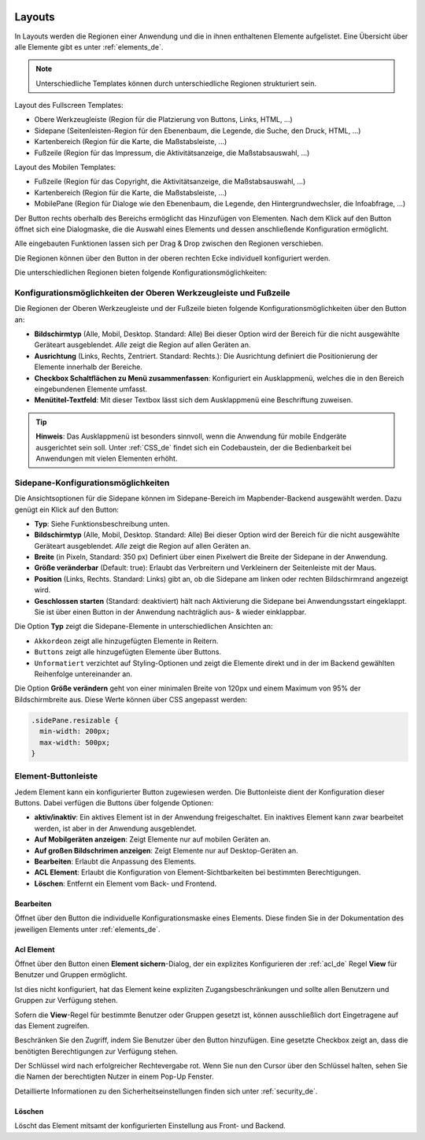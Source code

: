 .. _layouts_de:

 .. |mapbender-button-add| image:: ../../../figures/mapbender_button_add.png

 .. |mapbender-button-edit| image:: ../../../figures/mapbender_button_edit.png

 .. |mapbender-button-key| image:: ../../../figures/mapbender_button_key.png
  
Layouts
#######

In Layouts werden die Regionen einer Anwendung und die in ihnen enthaltenen Elemente aufgelistet.
Eine Übersicht über alle Elemente gibt es unter :ref:`elements_de`.

.. note:: Unterschiedliche Templates können durch unterschiedliche Regionen strukturiert sein.


Layout des Fullscreen Templates:

* Obere Werkzeugleiste (Region für die Platzierung von Buttons, Links, HTML, ...)
* Sidepane (Seitenleisten-Region für den Ebenenbaum, die Legende, die Suche, den Druck, HTML, ...)
* Kartenbereich (Region für die Karte, die Maßstabsleiste, ...)
* Fußzeile (Region für das Impressum, die Aktivitätsanzeige, die Maßstabsauswahl, ...)


Layout des Mobilen Templates:

* Fußzeile (Region für das Copyright, die Aktivitätsanzeige, die Maßstabsauswahl, ...)
* Kartenbereich (Region für die Karte, die Maßstabsleiste, ...)
* MobilePane (Region für Dialoge wie den Ebenenbaum, die Legende, den Hintergrundwechsler, die Infoabfrage, ...)


Der |mapbender-button-add| Button rechts oberhalb des Bereichs ermöglicht das Hinzufügen von Elementen. Nach dem Klick auf den Button öffnet sich eine Dialogmaske, die die Auswahl eines Elements und dessen anschließende Konfiguration ermöglicht.

Alle eingebauten Funktionen lassen sich per Drag & Drop zwischen den Regionen verschieben.

Die Regionen können über den |mapbender-button-edit| Button in der oberen rechten Ecke individuell konfiguriert werden.

Die unterschiedlichen Regionen bieten folgende Konfigurationsmöglichkeiten:


Konfigurationsmöglichkeiten der Oberen Werkzeugleiste und Fußzeile
******************************************************************
Die Regionen der Oberen Werkzeugleiste und der Fußzeile bieten folgende Konfigurationsmöglichkeiten über den |mapbender-button-edit| Button an:

* **Bildschirmtyp** (Alle, Mobil, Desktop. Standard: Alle) Bei dieser Option wird der Bereich für die nicht ausgewählte Geräteart ausgeblendet. *Alle* zeigt die Region auf allen Geräten an.
* **Ausrichtung** (Links, Rechts, Zentriert. Standard: Rechts.): Die Ausrichtung definiert die Positionierung der Elemente innerhalb der Bereiche.
* **Checkbox Schaltflächen zu Menü zusammenfassen**: Konfiguriert ein Ausklappmenü, welches die in den Bereich eingebundenen Elemente umfasst.
* **Menütitel-Textfeld**: Mit dieser Textbox lässt sich dem Ausklappmenü eine Beschriftung zuweisen.

.. tip:: **Hinweis**: Das Ausklappmenü ist besonders sinnvoll, wenn die Anwendung für mobile Endgeräte ausgerichtet sein soll. Unter :ref:`CSS_de` findet sich ein Codebaustein, der die Bedienbarkeit bei Anwendungen mit vielen Elementen erhöht. 


Sidepane-Konfigurationsmöglichkeiten
************************************
Die Ansichtsoptionen für die Sidepane können im Sidepane-Bereich im Mapbender-Backend ausgewählt werden. Dazu genügt ein Klick auf den |mapbender-button-edit| Button:

.. image:: ../../../figures/de/sidepane_backend.png
    :alt: Mapbender Sidepane Konfiguration


* **Typ**: Siehe Funktionsbeschreibung unten.
* **Bildschirmtyp** (Alle, Mobil, Desktop. Standard: Alle) Bei dieser Option wird der Bereich für die nicht ausgewählte Geräteart ausgeblendet. *Alle* zeigt die Region auf allen Geräten an.
* **Breite** (in Pixeln, Standard: 350 px) Definiert über einen Pixelwert die Breite der Sidepane in der Anwendung.
* **Größe veränderbar** (Default: true): Erlaubt das Verbreitern und Verkleinern der Seitenleiste mit der Maus.
* **Position** (Links, Rechts. Standard: Links) gibt an, ob die Sidepane am linken oder rechten Bildschirmrand angezeigt wird.
* **Geschlossen starten** (Standard: deaktiviert) hält nach Aktivierung die Sidepane bei Anwendungsstart eingeklappt. Sie ist über einen Button in der Anwendung nachträglich aus- & wieder einklappbar.

Die Option **Typ** zeigt die Sidepane-Elemente in unterschiedlichen Ansichten an:

- ``Akkordeon`` zeigt alle hinzugefügten Elemente in Reitern.
- ``Buttons`` zeigt alle hinzugefügten Elemente über Buttons.
- ``Unformatiert`` verzichtet auf Styling-Optionen und zeigt die Elemente direkt und in der im Backend gewählten Reihenfolge untereinander an.

Die Option **Größe verändern** geht von einer minimalen Breite von 120px und einem Maximum von 95% der Bildschirmbreite aus. Diese Werte können über CSS angepasst werden:

.. code-block:: css
   
    .sidePane.resizable {
      min-width: 200px;
      max-width: 500px;
    }


Element-Buttonleiste
********************
Jedem Element kann ein konfigurierter Button zugewiesen werden. Die Buttonleiste dient der Konfiguration dieser Buttons.
Dabei verfügen die Buttons über folgende Optionen:

.. image:: ../../../figures/mapbender_layouts_button_area.png
    :alt: Buttonleiste der Elemente


* **aktiv/inaktiv**: Ein aktives Element ist in der Anwendung freigeschaltet. Ein inaktives Element kann zwar bearbeitet werden, ist aber in der Anwendung ausgeblendet.
* **Auf Mobilgeräten anzeigen**: Zeigt Elemente nur auf mobilen Geräten an.
* **Auf großen Bildschrimen anzeigen**: Zeigt Elemente nur auf Desktop-Geräten an.
* **Bearbeiten**: Erlaubt die Anpassung des Elements.
* **ACL Element**: Erlaubt die Konfiguration von Element-Sichtbarkeiten bei bestimmten Berechtigungen.
* **Löschen**: Entfernt ein Element vom Back- und Frontend.


Bearbeiten
==========
Öffnet über den |mapbender-button-edit| Button die individuelle Konfigurationsmaske eines Elements. Diese finden Sie in der Dokumentation des jeweiligen Elements unter :ref:`elements_de`.


Acl Element
===========
Öffnet über den |mapbender-button-key| Button einen **Element sichern**-Dialog, der ein explizites Konfigurieren der :ref:`acl_de` Regel **View** für Benutzer und Gruppen ermöglicht.

Ist dies nicht konfiguriert, hat das Element keine expliziten Zugangsbeschränkungen und sollte allen Benutzern und Gruppen zur Verfügung stehen.

Sofern die **View**-Regel für bestimmte Benutzer oder Gruppen gesetzt ist, können ausschließlich dort Eingetragene auf das Element zugreifen.

Beschränken Sie den Zugriff, indem Sie Benutzer über den |mapbender-button-add| Button hinzufügen. Eine gesetzte Checkbox zeigt an, dass die benötigten Berechtigungen zur Verfügung stehen.

.. image:: ../../../figures/de/fom/acl_secure_element.png
     :width: 100%


Der Schlüssel wird nach erfolgreicher Rechtevergabe rot. Wenn Sie nun den Cursor über den Schlüssel halten, sehen Sie die Namen der berechtigten Nutzer in einem Pop-Up Fenster.

.. image:: ../../../figures/fom/element_security_key_popup.png
     :width: 100%


Detaillierte Informationen zu den Sicherheitseinstellungen finden sich unter :ref:`security_de`.


Löschen
==========
Löscht das Element mitsamt der konfigurierten Einstellung aus Front- und Backend.
